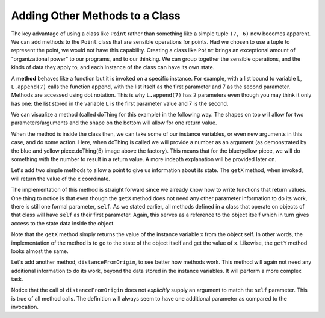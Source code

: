 ..  Copyright (C)  Brad Miller, David Ranum, Jeffrey Elkner, Peter Wentworth, Allen B. Downey, Chris
    Meyers, and Dario Mitchell.  Permission is granted to copy, distribute
    and/or modify this document under the terms of the GNU Free Documentation
    License, Version 1.3 or any later version published by the Free Software
    Foundation; with Invariant Sections being Forward, Prefaces, and
    Contributor List, no Front-Cover Texts, and no Back-Cover Texts.  A copy of
    the license is included in the section entitled "GNU Free Documentation
    License".

.. qnum::
   :prefix: classes-5-
   :start: 1

Adding Other Methods to a Class
-------------------------------
          
The key advantage of using a class like ``Point`` rather than something like a simple tuple ``(7, 6)`` now becomes 
apparent.  We can add methods to the ``Point`` class that are sensible operations for points.  Had we chosen to use a 
tuple to represent the point, we would not have this capability. Creating a class like ``Point`` brings an exceptional 
amount of "organizational power" to our programs, and to our thinking. We can group together the sensible operations, and 
the kinds of data they apply to, and each instance of the class can have its own state.

A **method** behaves like a function but it is invoked on a specific instance. For example, with a list bound to variable 
L, ``L.append(7)`` calls the function append, with the list itself as the first parameter and 7 as the second parameter. 
Methods are accessed using dot notation. This is why ``L.append(7)`` has 2 parameters even though you may think it only 
has one: the list stored in the variable ``L`` is the first parameter value and 7 is the second.  

We can visualize a method (called doThing for this example) in the following way. The shapes on top will allow for two 
parameters/arguments and the shape on the bottom will allow for one return value.

.. image:: Figures/method.png
   :alt: a square with two outcroppings on the top, which represent parameters, and one outcroping on the bottom, which represents the return value.

When the method is inside the class then, we can take some of our instance variables, or even new arguments in this case, 
and do some action. Here, when doThing is called we will provide a number as an argument (as demonstrated by the blue and 
yellow piece.doThing(5) image above the factory). This means that for the blue/yellow piece, we will do something with 
the number to result in a return value. A more indepth explanation will be provided later on.

.. image:: Figures/class_with_method_example.png
   :alt: the method doThing is now in the class, and takes one of the instance variables and a new number in order to put out a return value.

Let's add two simple methods to allow a point to give us information about its state.  The ``getX`` method, when invoked, 
will return the value of the x coordinate.

The implementation of this method is straight forward since we already know how to write functions that return values. 
One thing to notice is that even though the ``getX`` method does not need any other parameter information to do its work, 
there is still one formal parameter, ``self``. As we stated earlier, all methods defined in a class that operate on 
objects of that class will have ``self`` as their first parameter. Again, this serves as a reference to the object itself 
which in turn gives access to the state data inside the object.

.. activecode:: ac19_5_1
    
    class Point:
        """ Point class for representing and manipulating x,y coordinates. """
        
        def __init__(self, initX, initY):
 
            self.x = initX
            self.y = initY

        def getX(self):
            return self.x

        def getY(self):
            return self.y

    
    p = Point(7,6)
    print(p.getX())
    print(p.getY())

Note that the ``getX`` method simply returns the value of the instance variable x from the object self. In other words, 
the implementation of the method is to go to the state of the object itself and get the value of ``x``. Likewise, the 
``getY`` method looks almost the same.

Let's add another method, ``distanceFromOrigin``, to see better how methods work. This method will again not need any 
additional information to do its work, beyond the data stored in the instance variables. It will perform a more complex 
task.

.. activecode:: ac19_5_2
    
    class Point:
        """ Point class for representing and manipulating x,y coordinates. """
        
        def __init__(self, initX, initY):
 
            self.x = initX
            self.y = initY

        def getX(self):
            return self.x

        def getY(self):
            return self.y

        def distanceFromOrigin(self):
            return ((self.x ** 2) + (self.y ** 2)) ** 0.5

    
    p = Point(7,6)
    print(p.distanceFromOrigin())

Notice that the call of ``distanceFromOrigin`` does not *explicitly* supply an argument to match the ``self`` parameter. 
This is true of all method calls. The definition will always seem to have one additional parameter as compared to the 
invocation.  

